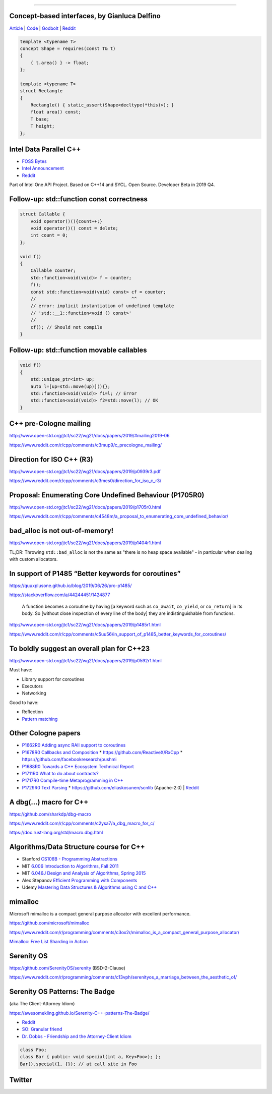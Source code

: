 ----

Concept-based interfaces, by Gianluca Delfino
---------------------------------------------

`Article <https://www.cppfiddler.com/2019/06/09/concept-based-interfaces/>`_ | `Code
<https://github.com/gianlucadelfino/cppfiddler/blob/master/conceptsInterfaces/src/main.cpp>`_ | `Godbolt
<https://godbolt.org/z/E8iHeS>`_ | `Reddit
<https://www.reddit.com/r/cpp/comments/c39asd/interfaces_with_c20_concepts/>`_

.. code:: c++

    template <typename T>
    concept Shape = requires(const T& t)
    {
        { t.area() } -> float;
    };

    template <typename T>
    struct Rectangle
    {
        Rectangle() { static_assert(Shape<decltype(*this)>); }
        float area() const;
        T base;
        T height;
    };

Intel Data Parallel C++
-----------------------

* `FOSS Bytes <https://fossbytes.com/intel-developing-new-programming-language-data-parallel-c/>`_
* `Intel Announcement <https://newsroom.intel.com/news/intels-one-api-project-delivers-unified-programming-model-across-diverse-architectures/>`_
* `Reddit <https://www.reddit.com/r/cpp/comments/c4ses3/intel_announce_dpc/>`_

Part of Intel One API Project. Based on C++14 and SYCL. Open Source. Developer Beta in 2019 Q4.

Follow-up: std::function const correctness
------------------------------------------

.. code:: c++

    struct Callable {
        void operator()(){count++;}
        void operator()() const = delete;
        int count = 0;
    };

    void f()
    {
        Callable counter;
        std::function<void(void)> f = counter;
        f();
        const std::function<void(void) const> cf = counter;
        //                                    ^^
        // error: implicit instantiation of undefined template
        // 'std::__1::function<void () const>'
        //
        cf(); // Should not compile
    }

Follow-up: std::function movable callables
------------------------------------------

.. code:: c++

    void f()
    {
        std::unique_ptr<int> up;
        auto l=[up=std::move(up)](){};
        std::function<void(void)> f1=l; // Error
        std::function<void(void)> f2=std::move(l); // OK
    }

C++ pre-Cologne mailing
-----------------------

http://www.open-std.org/jtc1/sc22/wg21/docs/papers/2019/#mailing2019-06

https://www.reddit.com/r/cpp/comments/c3mup9/c_precologne_mailing/

Direction for ISO C++ (R3)
--------------------------

http://www.open-std.org/jtc1/sc22/wg21/docs/papers/2019/p0939r3.pdf

https://www.reddit.com/r/cpp/comments/c3mes0/direction_for_iso_c_r3/

Proposal: Enumerating Core Undefined Behaviour (P1705R0)
--------------------------------------------------------

http://www.open-std.org/jtc1/sc22/wg21/docs/papers/2019/p1705r0.html

https://www.reddit.com/r/cpp/comments/c4548m/a_proposal_to_enumerating_core_undefined_behavior/

bad_alloc is not out-of-memory!
-------------------------------

http://www.open-std.org/jtc1/sc22/wg21/docs/papers/2019/p1404r1.html

TL;DR: Throwing ``std::bad_alloc`` is not the same as "there is no heap space available" - in particular when dealing
with custom allocators.

In support of P1485 “Better keywords for coroutines”
----------------------------------------------------

https://quuxplusone.github.io/blog/2019/06/26/pro-p1485/

https://stackoverflow.com/a/44244451/1424877

    A function becomes a coroutine by having [a keyword such as ``co_await``, ``co_yield``, or ``co_return``] in its
    body. So [without close inspection of every line of the body] they are indistinguishable from functions.

http://www.open-std.org/jtc1/sc22/wg21/docs/papers/2019/p1485r1.html

https://www.reddit.com/r/cpp/comments/c5uu56/in_support_of_p1485_better_keywords_for_coroutines/

To boldly suggest an overall plan for C++23
-------------------------------------------

http://www.open-std.org/jtc1/sc22/wg21/docs/papers/2019/p0592r1.html

Must have:

* Library support for coroutines
* Executors
* Networking

Good to have:

* Reflection
* `Pattern matching <http://www.open-std.org/jtc1/sc22/wg21/docs/papers/2019/p1371r1.pdf>`_

Other Cologne papers
--------------------

* `P1662R0 Adding async RAII support to coroutines <http://www.open-std.org/jtc1/sc22/wg21/docs/papers/2019/p1662r0.pdf>`_
* `P1678R0 Callbacks and Composition <http://www.open-std.org/jtc1/sc22/wg21/docs/papers/2019/p1678r0.pdf>`_
  * https://github.com/ReactiveX/RxCpp
  * https://github.com/facebookresearch/pushmi
* `P1688R0 Towards a C++ Ecosystem Technical Report <http://www.open-std.org/jtc1/sc22/wg21/docs/papers/2019/p1688r0.html>`_
* `P1711R0 What to do about contracts? <http://www.open-std.org/jtc1/sc22/wg21/docs/papers/2019/p1711r0.pdf>`_
* `P1717R0 Compile­-time Metaprogramming in C++ <http://www.open-std.org/jtc1/sc22/wg21/docs/papers/2019/p1717r0.pdf>`_
* `P1729R0 Text Parsing <http://www.open-std.org/jtc1/sc22/wg21/docs/papers/2019/p1729r0.html>`_
  * https://github.com/eliaskosunen/scnlib (Apache-2.0) | `Reddit <https://www.reddit.com/r/cpp/comments/c4gyek/scnlib_scanf_for_modern_c/>`_

A dbg(…) macro for C++
------------------------

https://github.com/sharkdp/dbg-macro

https://www.reddit.com/r/cpp/comments/c2ysa7/a_dbg_macro_for_c/

https://doc.rust-lang.org/std/macro.dbg.html

Algorithms/Data Structure course for C++
----------------------------------------

* Stanford `CS106B - Programming Abstractions <https://see.stanford.edu/Course/CS106B>`_
* MIT `6.006 Introduction to Algorithms, Fall 2011 <https://www.youtube.com/playlist?list=PLUl4u3cNGP61Oq3tWYp6V_F-5jb5L2iHb>`_
* MIT `6.046J Design and Analysis of Algorithms, Spring 2015 <https://www.youtube.com/playlist?list=PLUl4u3cNGP6317WaSNfmCvGym2ucw3oGp>`_
* Alex Stepanov `Efficient Programming with Components <https://www.youtube.com/playlist?list=PLHxtyCq_WDLXryyw91lahwdtpZsmo4BGD>`_
* Udemy `Mastering Data Structures & Algorithms using C and C++ <https://www.udemy.com/datastructurescncpp/>`_

mimalloc
--------

Microsoft mimalloc is a compact general purpose allocator with excellent performance.

https://github.com/microsoft/mimalloc

https://www.reddit.com/r/programming/comments/c3ox2r/mimalloc_is_a_compact_general_purpose_allocator/

`Mimalloc: Free List Sharding in Action
<https://www.microsoft.com/en-us/research/publication/mimalloc-free-list-sharding-in-action/>`_

Serenity OS
-----------

https://github.com/SerenityOS/serenity (BSD-2-Clause)

https://www.reddit.com/r/programming/comments/c13vph/serenityos_a_marriage_between_the_aesthetic_of/

Serenity OS Patterns: The Badge
-------------------------------

(aka The Client-Attorney Idiom)

https://awesomekling.github.io/Serenity-C++-patterns-The-Badge/

* `Reddit <https://www.reddit.com/r/cpp/comments/bzjbu1/serenity_c_patterns_the_badge/>`_
* `SO: Granular friend <https://stackoverflow.com/questions/3217390/clean-c-granular-friend-equivalent-answer-attorney-client-idiom/3218920#3218920>`_
* `Dr. Dobbs - Friendship and the Attorney-Client Idiom <http://www.drdobbs.com/friendship-and-the-attorney-client-idiom/184402053>`_

.. code:: c++

    class Foo;
    class Bar { public: void special(int a, Key<Foo>); };
    Bar().special(1, {}); // at call site in Foo

Twitter
-------

.. image:: img/ecstatic_cast.png

